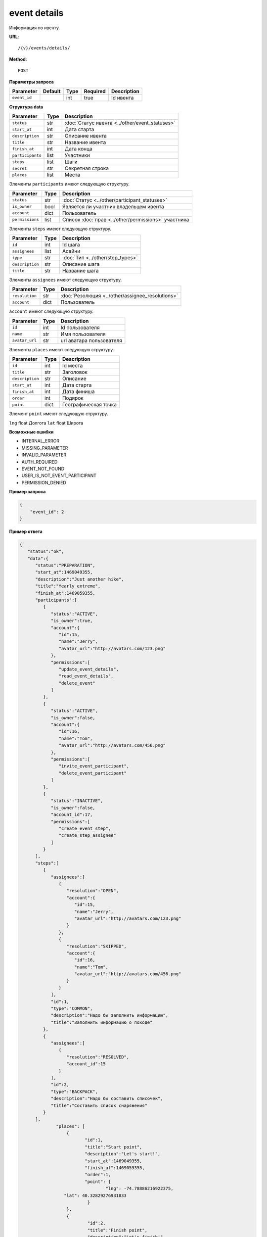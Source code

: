 event details
=============

Информация по ивенту.

**URL**::

    /{v}/events/details/

**Method**::

    POST

**Параметры запроса**

===============  =======  =======  ========  ===========
Parameter        Default  Type     Required  Description
===============  =======  =======  ========  ===========
``event_id``              int      true      Id ивента
===============  =======  =======  ========  ===========

**Структура data**

======================  ====  ==============================================
Parameter               Type  Description
======================  ====  ==============================================
``status``              str   :doc:`Статус ивента <../other/event_statuses>`
``start_at``            int   Дата старта
``description``         str   Описание ивента
``title``               str   Название ивента
``finish_at``           int   Дата конца
``participants``        list  Участники
``steps``               list  Шаги
``secret``              str   Секретная строка
``places``              list  Места
======================  ====  ==============================================

Элементы ``participants`` имеют следующую структуру.

===============  ====  =======================================================
Parameter        Type  Description
===============  ====  =======================================================
``status``       str   :doc:`Статус <../other/participant_statuses>`
``is_owner``     bool  Является ли участник владельцем ивента
``account``      dict  Пользователь
``permissions``  list  Список :doc:`прав <../other/permissions>` участника
===============  ====  =======================================================

Элементы ``steps`` имеют следующую структуру.

===============  ====  ================================
Parameter        Type  Description
===============  ====  ================================
``id``           int   Id шага
``assignees``    list  Асайни
``type``         str   :doc:`Тип <../other/step_types>`
``description``  str   Описание шага
``title``        str   Название шага
===============  ====  ================================

Элементы ``assignees`` имеют следующую структуру.

==============  ====  ================================================
Parameter       Type  Description
==============  ====  ================================================
``resolution``  str   :doc:`Резолюция <../other/assignee_resolutions>`
``account``     dict  Пользователь
==============  ====  ================================================

``account`` имеют следующую структуру.

==============  ====  ========================
Parameter       Type  Description
==============  ====  ========================
``id``          int   Id пользователя
``name``        str   Имя пользователя
``avatar_url``  str   url аватара пользователя
==============  ====  ========================

Элементы ``places`` имеют следующую структуру.

===============  ====  ================================
Parameter        Type  Description
===============  ====  ================================
``id``           int   Id места
``title``        str   Заголовок
``description``  str   Описание
``start_at``     int   Дата старта
``finish_at``    int   Дата финиша
``order``        int   Подярок
``point``        dict  Географическая точка
===============  ====  ================================

Элемент ``point`` имеют следующую структуру.

===============  =====  ================================
Parameter        Type   Description
===============  =====  ================================
``lng``          float  Долгота
``lat``        	 float  Широта

**Возможные ошибки**

* INTERNAL_ERROR
* MISSING_PARAMETER
* INVALID_PARAMETER
* AUTH_REQUIRED
* EVENT_NOT_FOUND
* USER_IS_NOT_EVENT_PARTICIPANT
* PERMISSION_DENIED

**Пример запроса**

.. code-block:: javascript

    {
        "event_id": 2
    }

**Пример ответа**

.. code-block:: javascript

    {
       "status":"ok",
       "data":{
          "status":"PREPARATION",
          "start_at":1469049355,
          "description":"Just another hike",
          "title":"Yearly extreme",
          "finish_at":1469059355,
          "participants":[
             {
                "status":"ACTIVE",
                "is_owner":true,
                "account":{
                   "id":15,
                   "name":"Jerry",
                   "avatar_url":"http://avatars.com/123.png"
                },
                "permissions":[
                   "update_event_details",
                   "read_event_details",
                   "delete_event"
                ]
             },
             {
                "status":"ACTIVE",
                "is_owner":false,
                "account":{
                   "id":16,
                   "name":"Tom",
                   "avatar_url":"http://avatars.com/456.png"
                },
                "permissions":[
                   "invite_event_participant",
                   "delete_event_participant"
                ]
             },
             {
                "status":"INACTIVE",
                "is_owner":false,
                "account_id":17,
                "permissions":[
                   "create_event_step",
                   "create_step_assignee"
                ]
             }
          ],
          "steps":[
             {
                "assignees":[
                   {
                      "resolution":"OPEN",
                      "account":{
                         "id":15,
                         "name":"Jerry",
                         "avatar_url":"http://avatars.com/123.png"
                      }
                   },
                   {
                      "resolution":"SKIPPED",
                      "account":{
                         "id":16,
                         "name":"Tom",
                         "avatar_url":"http://avatars.com/456.png"
                      }
                   }
                ],
                "id":1,
                "type":"COMMON",
                "description":"Надо бы заполнить информацию",
                "title":"Заполнить информацию о походе"
             },
             {
                "assignees":[
                   {
                      "resolution":"RESOLVED",
                      "account_id":15
                   }
                ],
                "id":2,
                "type":"BACKPACK",
                "description":"Надо бы составить списочек",
                "title":"Составить список снаряжения"
             }
          ],
		  "places": [
		      {
		  	     "id":1,
		  	     "title":"Start point",
		  	     "description":"Let's start!",
		  	     "start_at":1469049355,
		  	     "finish_at":1469059355,
		  	     "order":1,
		  	     "point": {
				     "lng": -74.78886216922375,
                     "lat": 40.32829276931833
		  	      }
		      },
		      {
		  	      "id":2,
		  	      "title":"Finish point",
		  	      "description":"Let's finish!",
		  	      "start_at":1470049355,
		  	      "finish_at":1470049355,
		  	      "order":2,
		  	      "point": {
					  "lng": -75.78886216922375,
					  "lat": 41.32829276931833
		  	      }
		      }
		  ]
		}
    }